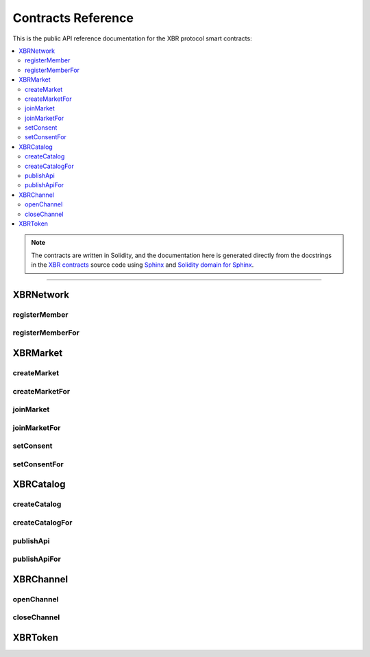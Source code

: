 .. _XBRAPI:

Contracts Reference
===================

This is the public API reference documentation for the XBR protocol smart contracts:

.. contents:: :local:

.. note::
    The contracts are written in Solidity, and the documentation here is generated directly from
    the docstrings in the `XBR contracts <https://github.com/crossbario/xbr-protocol/tree/master/contracts>`__
    source code using `Sphinx <http://www.sphinx-doc.org>`__ and
    `Solidity domain for Sphinx <https://solidity-domain-for-sphinx.readthedocs.io>`__.

----------

XBRNetwork
----------

.. autosolcontract:: XBRNetwork
    :members:
        MemberRegistered,
        MemberRetired,
        verifyingChain,
        verifyingContract,
        eula,
        token,
        organization,
        members,
        coins

registerMember
..............

.. autosolfunction:: XBRNetwork.registerMember

registerMemberFor
.................

.. autosolfunction:: XBRNetwork.registerMemberFor


XBRMarket
---------

.. autosolcontract:: XBRMarket
    :members:
        network,
        markets,
        marketIds,
        MarketCreated,
        MarketClosed,
        ActorJoined,
        ActorLeft,
        ConsentSet

createMarket
............

.. autosolfunction:: XBRMarket.createMarket

createMarketFor
...............

.. autosolfunction:: XBRMarket.createMarketFor

joinMarket
..........

.. autosolfunction:: XBRMarket.joinMarket

joinMarketFor
.............

.. autosolfunction:: XBRMarket.joinMarketFor

setConsent
..........

.. autosolfunction:: XBRMarket.setConsent

setConsentFor
.............

.. autosolfunction:: XBRMarket.setConsentFor


XBRCatalog
----------

.. autosolcontract:: XBRCatalog
    :members:

createCatalog
.............

.. autosolfunction:: XBRCatalog.createCatalog

createCatalogFor
................

.. autosolfunction:: XBRCatalog.createCatalogFor

publishApi
..........

.. autosolfunction:: XBRCatalog.publishApi

publishApiFor
.............

.. autosolfunction:: XBRCatalog.publishApiFor


XBRChannel
----------

.. autosolcontract:: XBRChannel
    :members:
        Opened,
        Closing,
        Closed,
        market,
        channels,
        channelClosingStates

openChannel
.............

.. autosolfunction:: XBRChannel.openChannel

closeChannel
.............

.. autosolfunction:: XBRChannel.closeChannel


XBRToken
--------

.. autosolcontract:: XBRToken
    :members:
    :exclude-members:
        INITIAL_SUPPLY,
        constructor

